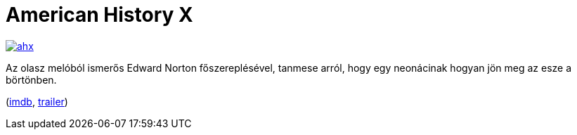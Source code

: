 = American History X

:slug: american-history-x
:category: film
:tags: hu
:date: 2012-12-29T13:43:22Z
image::https://lh3.googleusercontent.com/-Iu_mf9CK_N0/UN70wI74d_I/AAAAAAAAB90/Wy7XNPUqW-c/s400/ahx.jpg[align="center",link="https://lh3.googleusercontent.com/-Iu_mf9CK_N0/UN70wI74d_I/AAAAAAAAB90/Wy7XNPUqW-c/s640/ahx.jpg"]

Az olasz melóból ismerős Edward Norton főszereplésével, tanmese arról, hogy egy neonácinak hogyan jön meg az esze a börtönben.

(http://www.imdb.com/title/tt0120586/[imdb], http://www.youtube.com/watch?v=jXaZENPQrsw[trailer])
